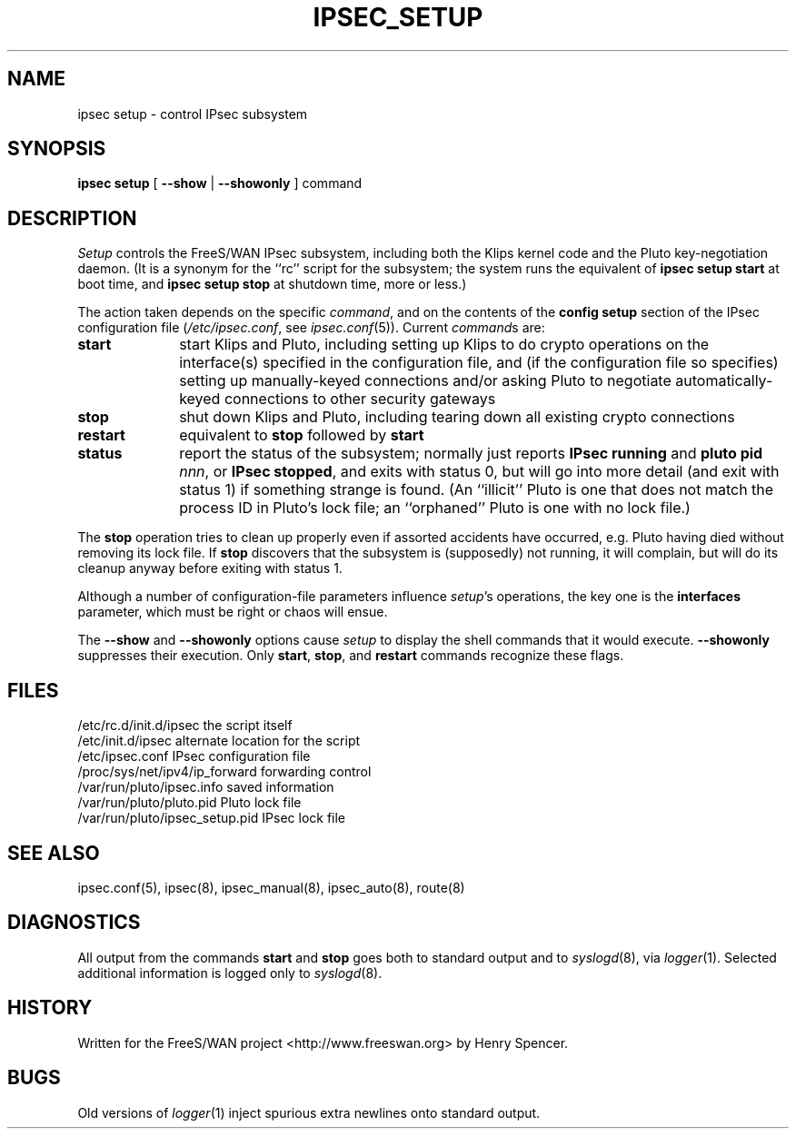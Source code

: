 .TH IPSEC_SETUP 8 "23 July 2001"
.\" RCSID $Id: setup.8,v 1.35 2005/01/11 17:52:50 ken Exp $
.SH NAME
ipsec setup \- control IPsec subsystem
.SH SYNOPSIS
.B ipsec
.B setup
[
.B \-\-show
|
.B \-\-showonly
]
command
.SH DESCRIPTION
.I Setup
controls the FreeS/WAN IPsec subsystem,
including both the Klips kernel code and the Pluto key-negotiation daemon.
(It is a synonym for the ``rc'' script for the subsystem;
the system runs the equivalent of
.B "ipsec setup start"
at boot time,
and
.B "ipsec setup stop"
at shutdown time, more or less.)
.PP
The action taken depends on the specific
.IR command ,
and on the contents of the
.B config
.B setup
section of the
IPsec configuration file (\c
.IR /etc/ipsec.conf ,
see
.IR ipsec.conf (5)).
Current
.IR command s
are:
.TP 10
.B start
start Klips and Pluto,
including setting up Klips to do crypto operations on the 
interface(s) specified in the configuration file,
and (if the configuration file so specifies)
setting up manually-keyed connections and/or
asking Pluto to negotiate automatically-keyed connections
to other security gateways
.TP
.B stop
shut down Klips and Pluto,
including tearing down all existing crypto connections
.TP
.B restart
equivalent to
.B stop
followed by
.B start
.TP
.B status
report the status of the subsystem;
normally just reports
.B "IPsec running"
and
.BR "pluto pid \fInnn\fP" ,
or
.BR "IPsec stopped" ,
and exits with status 0,
but will go into more detail (and exit with status 1)
if something strange is found.
(An ``illicit'' Pluto is one that does not match the process ID in
Pluto's lock file;
an ``orphaned'' Pluto is one with no lock file.)
.PP
The
.B stop
operation tries to clean up properly even if assorted accidents
have occurred,
e.g. Pluto having died without removing its lock file.
If
.B stop
discovers that the subsystem is (supposedly) not running,
it will complain,
but will do its cleanup anyway before exiting with status 1.
.PP
Although a number of configuration-file parameters influence
.IR setup 's
operations, the key one is the
.B interfaces
parameter, which must be right or chaos will ensue.
.PP
The
.B \-\-show
and
.B \-\-showonly
options cause
.I setup
to display the shell commands that it would execute.
.B \-\-showonly
suppresses their execution.
Only
.BR start ,
.BR stop ,
and
.B restart
commands recognize these flags.
.SH FILES
.ta \w'/proc/sys/net/ipv4/ip_forward'u+2n
/etc/rc.d/init.d/ipsec	the script itself
.br
/etc/init.d/ipsec	alternate location for the script
.br
/etc/ipsec.conf	IPsec configuration file
.br
/proc/sys/net/ipv4/ip_forward	forwarding control
.br
/var/run/pluto/ipsec.info	saved information
.br
/var/run/pluto/pluto.pid	Pluto lock file
.br
/var/run/pluto/ipsec_setup.pid	IPsec lock file
.SH SEE ALSO
ipsec.conf(5), ipsec(8), ipsec_manual(8), ipsec_auto(8), route(8)
.SH DIAGNOSTICS
All output from the commands
.B start
and
.B stop
goes both to standard
output and to
.IR syslogd (8),
via
.IR logger (1).
Selected additional information is logged only to
.IR syslogd (8).
.SH HISTORY
Written for the FreeS/WAN project
<http://www.freeswan.org>
by Henry Spencer.
.SH BUGS
Old versions of
.IR logger (1)
inject spurious extra newlines onto standard output.
